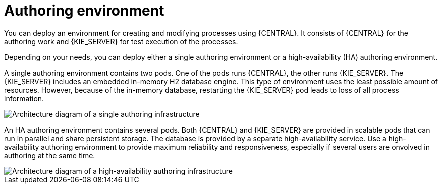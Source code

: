 [id='environment-authoring-con']
= Authoring environment
You can deploy an environment for creating and modifying processes using {CENTRAL}. It consists of {CENTRAL} for the authoring work and {KIE_SERVER} for test execution of the processes.

Depending on your needs, you can deploy either a single authoring environment or a high-availability (HA) authoring environment. 

A single authoring environment contains two pods. One of the pods runs {CENTRAL}, the other runs {KIE_SERVER}. The {KIE_SERVER} includes an embedded in-memory H2 database engine. This type of environment uses the least possible amount of resources. However, because of the in-memory database, restarting the {KIE_SERVER} pod leads to loss of all process information.

image::Authoring.png[Architecture diagram of a single authoring infrastructure]

An HA authoring environment contains several pods. Both {CENTRAL} and {KIE_SERVER} are provided in scalable pods that can run in parallel and share persistent storage. The database is provided by a separate high-availability service. Use a high-availability authoring environment to provide maximum reliability and responsiveness, especially if several users are onvolved in authoring at the same time.

image::AuthoringHA.png[Architecture diagram of a high-availability authoring infrastructure]
